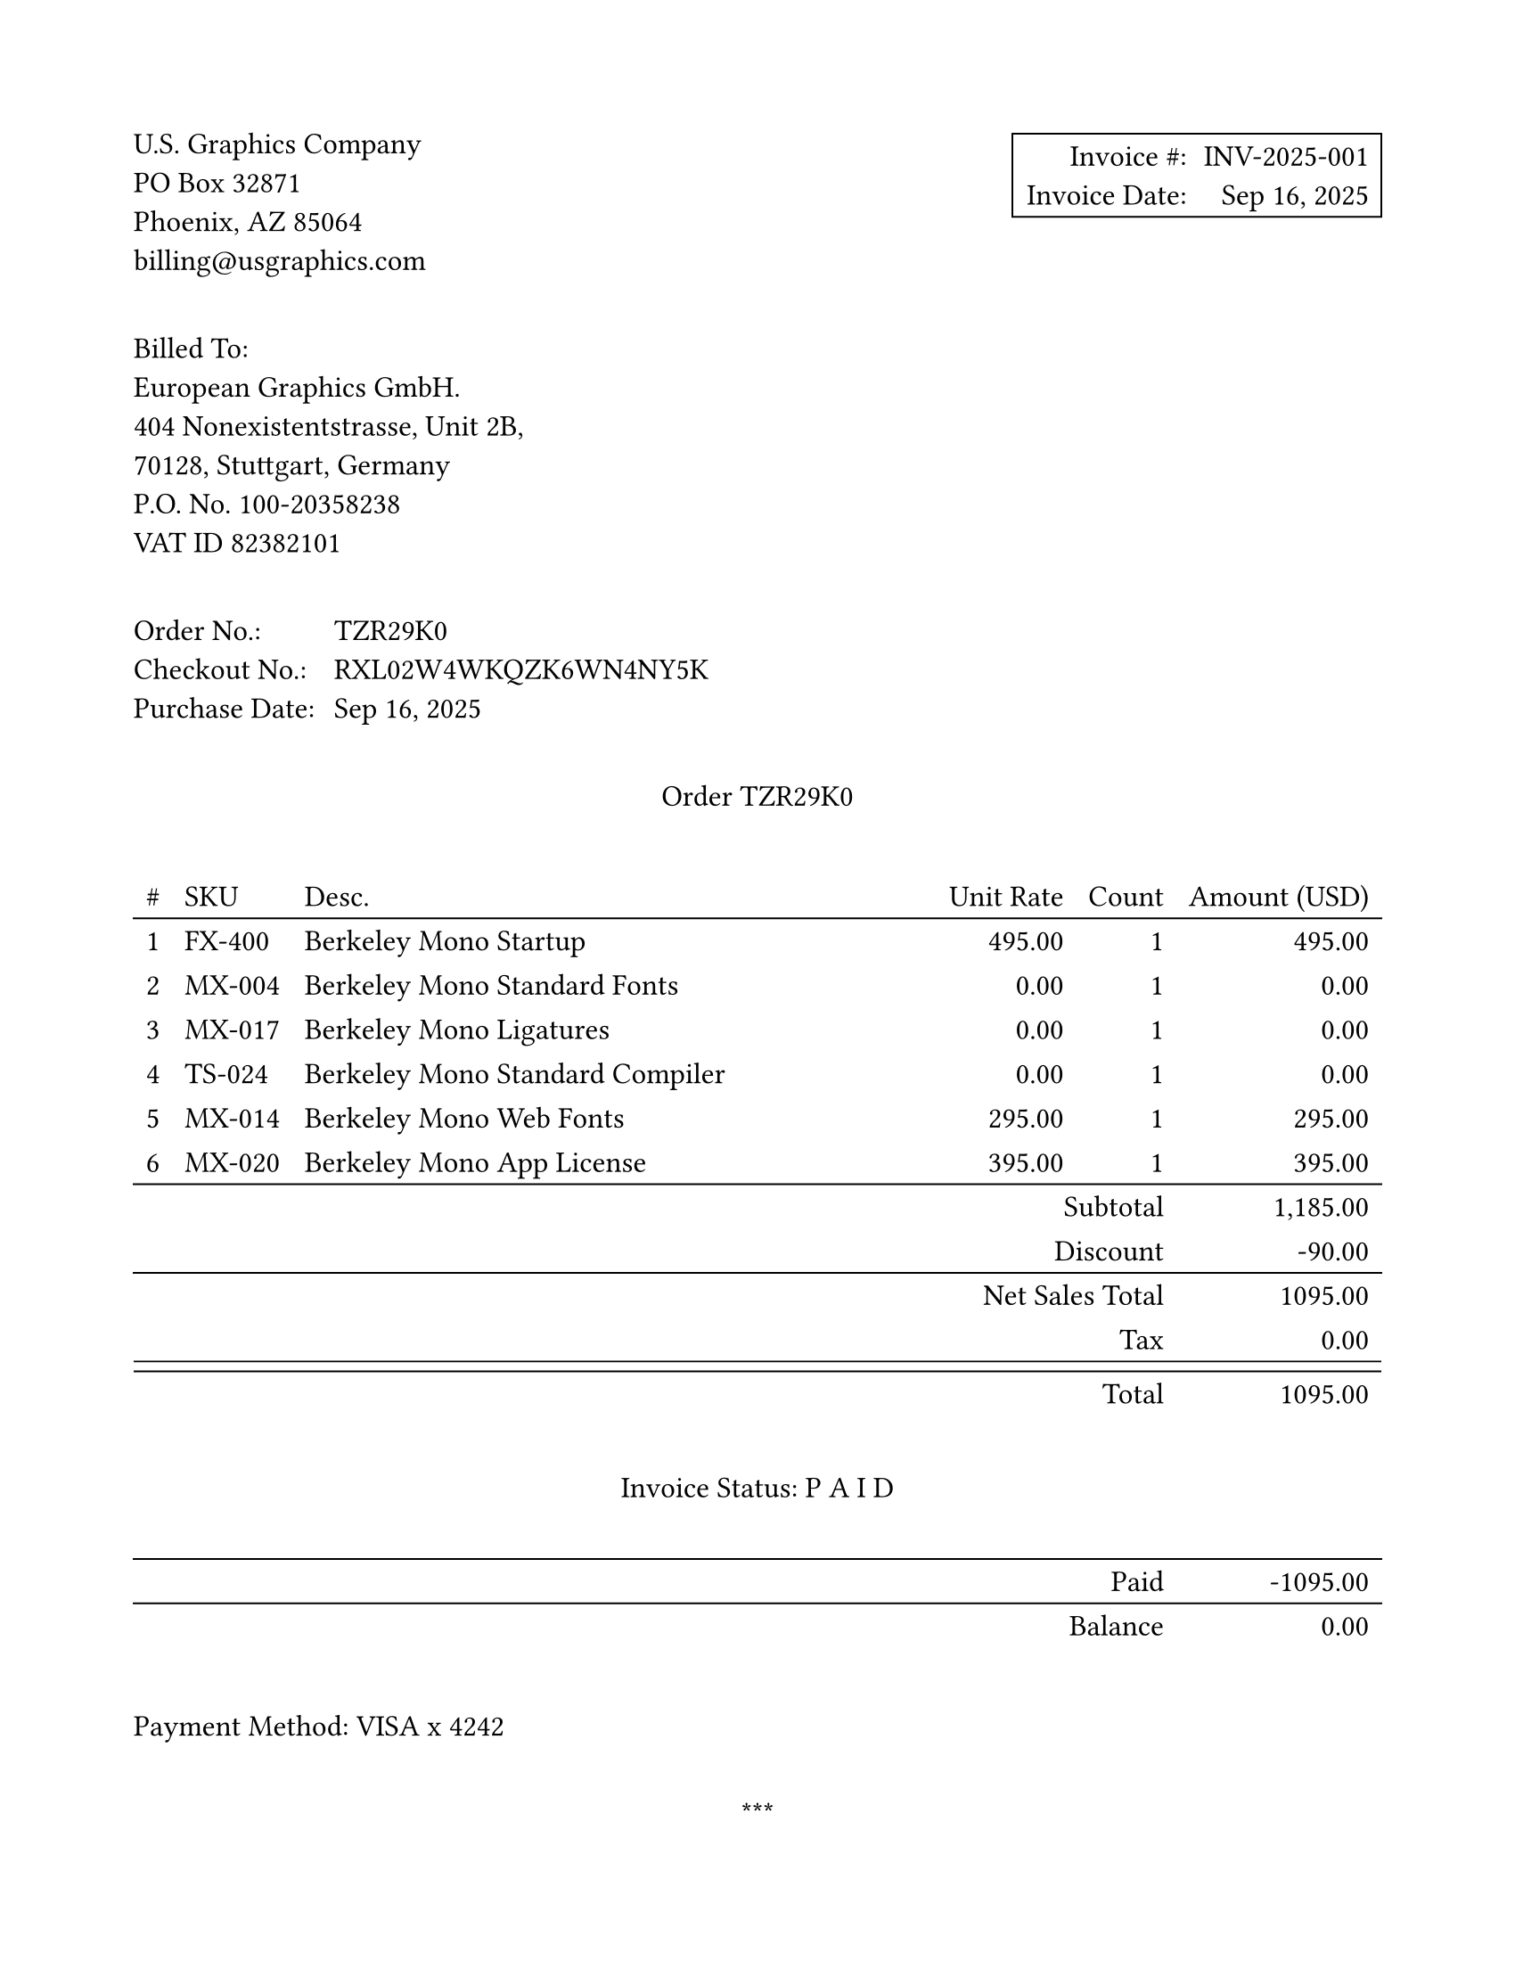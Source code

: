 #set page("us-letter", margin: 0.75in)
#set text(font: "New Computer Modern Mono", size: 12pt)
#show math.text: set text(font: "New Computer Modern Mono", size: 12pt)


#set table(stroke: none)
// global option for all strokes, 0.4 seemed a bit light
#let strokeThickness = 0.70pt
#set table.hline(stroke: strokeThickness)

#set block(below: 2.3em)

#grid(
  columns: (1fr, 1fr), 
  align: (left, right),
  [
    U.S. Graphics Company \
    PO Box 32871 \
    Phoenix, AZ 85064 \
    billing\@usgraphics.com
  ],
  box(stroke: strokeThickness, inset: 5pt)[
    #grid(
      columns: 2,
      column-gutter: 0.65em,
      row-gutter: 0.65em,
      [Invoice \#:], [INV-2025-001],
      [Invoice Date:], [Sep 16, 2025]
     )
  ]
)

#block[
Billed To: \
European Graphics GmbH. \
404 Nonexistentstrasse, Unit 2B, \
70128, Stuttgart, Germany \
P.O. No. 100-20358238 \
VAT ID 82382101 \
]

#grid(
  columns: 2,
  column-gutter: 0.65em,
  row-gutter: 0.65em,
  [Order No.:], [TZR29K0],
  [Checkout No.:], [RXL02W4WKQZK6WN4NY5K],
  [Purchase Date:], [Sep 16, 2025],
)

// Manually typed this out here, but it just as easily could've come
// from a CSV or other source
#let orderList = (
  (1, "FX-400", "Berkeley Mono Startup", "495.00", "1", "495.00"),
  (2, "MX-004", "Berkeley Mono Standard Fonts", "0.00", "1", "0.00"),
  (3, "MX-017", "Berkeley Mono Ligatures", "0.00", "1", "0.00"),
  (4, "TS-024", "Berkeley Mono Standard Compiler", "0.00", "1", "0.00"),
  (5, "MX-014", "Berkeley Mono Web Fonts", "295.00", "1", "295.00"),
  (6, "MX-020", "Berkeley Mono App License", "395.00", "1", "395.00"),
)

#let subtotal = "1,185.00"

// interestingly, there's no way to make a double line 
// in Typst yet
#let doubleLine = stack(
  dir: ttb,
  spacing: 4pt,
  line(length: 100%, stroke: strokeThickness),
  line(length: 100%, stroke: strokeThickness)
)

#let offsetCell(content) = table.cell(colspan: 5, align: right, content)

#align(center)[
  Order TZR29K0 
]

#table(
  columns: (auto, auto, 1fr, auto, auto, auto),
  align: (center, left, left, right, right, right),
  table.header(
    [\#], [SKU], [Desc.], [Unit Rate], [Count], [Amount (USD)]
  ),
   table.hline(),
   
  ..orderList.map(((num, sku, desc, rate, count, amount)) => (
    [#num], [#sku], desc, rate, count, amount
  )).flatten(),

  table.hline(),
  offsetCell[Subtotal], subtotal,
  offsetCell[Discount], "-90.00",
  table.hline(),
  table.cell(colspan: 5, align: right)[Net Sales Total], "1095.00",
  offsetCell[Tax], "0.00",
  table.cell(colspan: 6, inset: 0pt, doubleLine),
  offsetCell[Total], "1095.00",

  table.cell(colspan: 6, inset: (y: 25pt))[
    #align(center+horizon)[Invoice Status: P A I D]
  ],
  
  table.hline(),
  table.cell(colspan: 5, align: right)[Paid], "-1095.00",
  table.hline(),
  table.cell(colspan: 5, align: right)[Balance], "0.00",
)

#block[
  Payment Method:  VISA x 4242
]

#align(center)[
  \*\*\*
  
  Thank you for your business.
]
